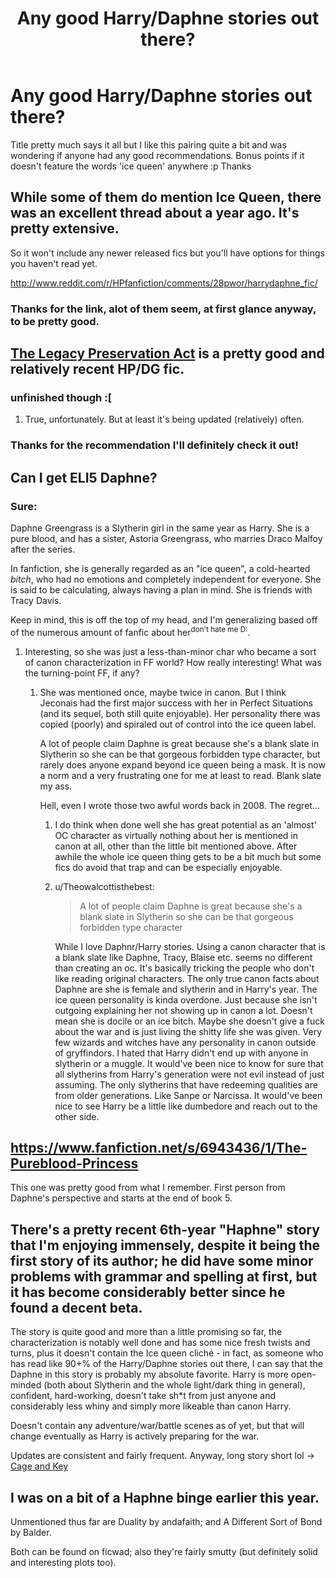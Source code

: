 #+TITLE: Any good Harry/Daphne stories out there?

* Any good Harry/Daphne stories out there?
:PROPERTIES:
:Author: joker8765
:Score: 8
:DateUnix: 1433091971.0
:DateShort: 2015-May-31
:FlairText: Request
:END:
Title pretty much says it all but I like this pairing quite a bit and was wondering if anyone had any good recommendations. Bonus points if it doesn't feature the words 'ice queen' anywhere :p Thanks


** While some of them do mention Ice Queen, there was an excellent thread about a year ago. It's pretty extensive.

So it won't include any newer released fics but you'll have options for things you haven't read yet.

[[http://www.reddit.com/r/HPfanfiction/comments/28pwor/harrydaphne_fic/]]
:PROPERTIES:
:Author: LothartheDestroyer
:Score: 3
:DateUnix: 1433106397.0
:DateShort: 2015-Jun-01
:END:

*** Thanks for the link, alot of them seem, at first glance anyway, to be pretty good.
:PROPERTIES:
:Author: joker8765
:Score: 2
:DateUnix: 1433148230.0
:DateShort: 2015-Jun-01
:END:


** [[https://www.fanfiction.net/s/10649604/1/The-Legacy-Preservation-Act][The Legacy Preservation Act]] is a pretty good and relatively recent HP/DG fic.
:PROPERTIES:
:Author: razminr11
:Score: 2
:DateUnix: 1433114754.0
:DateShort: 2015-Jun-01
:END:

*** unfinished though :[
:PROPERTIES:
:Author: TurtlePig
:Score: 1
:DateUnix: 1433117219.0
:DateShort: 2015-Jun-01
:END:

**** True, unfortunately. But at least it's being updated (relatively) often.
:PROPERTIES:
:Author: razminr11
:Score: 1
:DateUnix: 1433118298.0
:DateShort: 2015-Jun-01
:END:


*** Thanks for the recommendation I'll definitely check it out!
:PROPERTIES:
:Author: joker8765
:Score: 1
:DateUnix: 1433148262.0
:DateShort: 2015-Jun-01
:END:


** Can I get ELI5 Daphne?
:PROPERTIES:
:Author: redditj4
:Score: 1
:DateUnix: 1433188813.0
:DateShort: 2015-Jun-02
:END:

*** Sure:

Daphne Greengrass is a Slytherin girl in the same year as Harry. She is a pure blood, and has a sister, Astoria Greengrass, who marries Draco Malfoy after the series.

In fanfiction, she is generally regarded as an "ice queen", a cold-hearted /bitch/, who had no emotions and completely independent for everyone. She is said to be calculating, always having a plan in mind. She is friends with Tracy Davis.

Keep in mind, this is off the top of my head, and I'm generalizing based off of the numerous amount of fanfic about her^{don't hate me D:}.
:PROPERTIES:
:Score: 1
:DateUnix: 1433191007.0
:DateShort: 2015-Jun-02
:END:

**** Interesting, so she was just a less-than-minor char who became a sort of canon characterization in FF world? How really interesting! What was the turning-point FF, if any?
:PROPERTIES:
:Author: redditj4
:Score: 1
:DateUnix: 1433191272.0
:DateShort: 2015-Jun-02
:END:

***** She was mentioned once, maybe twice in canon. But I think Jeconais had the first major success with her in Perfect Situations (and its sequel, both still quite enjoyable). Her personality there was copied (poorly) and spiraled out of control into the ice queen label.

A lot of people claim Daphne is great because she's a blank slate in Slytherin so she can be that gorgeous forbidden type character, but rarely does anyone expand beyond ice queen being a mask. It is now a norm and a very frustrating one for me at least to read. Blank slate my ass.

Hell, even I wrote those two awful words back in 2008. The regret...
:PROPERTIES:
:Author: scaryisntit
:Score: 1
:DateUnix: 1433197388.0
:DateShort: 2015-Jun-02
:END:

****** I do think when done well she has great potential as an 'almost' OC character as virtually nothing about her is mentioned in canon at all, other than the little bit mentioned above. After awhile the whole ice queen thing gets to be a bit much but some fics do avoid that trap and can be especially enjoyable.
:PROPERTIES:
:Author: joker8765
:Score: 1
:DateUnix: 1433200086.0
:DateShort: 2015-Jun-02
:END:


****** u/Theowalcottisthebest:
#+begin_quote
  A lot of people claim Daphne is great because she's a blank slate in Slytherin so she can be that gorgeous forbidden type character
#+end_quote

While I love Daphnr/Harry stories. Using a canon character that is a blank slate like Daphne, Tracy, Blaise etc. seems no different than creating an oc. It's basically tricking the people who don't like reading original characters. The only true canon facts about Daphne are she is female and slytherin and in Harry's year. The ice queen personality is kinda overdone. Just because she isn't outgoing explaining her not showing up in canon a lot. Doesn't mean she is docile or an ice bitch. Maybe she doesn't give a fuck about the war and is just living the shitty life she was given. Very few wizards and witches have any personality in canon outside of gryffindors. I hated that Harry didn't end up with anyone in slytherin or a muggle. It would've been nice to know for sure that all slytherins from Harry's generation were not evil instead of just assuming. The only slytherins that have redeeming qualities are from older generations. Like Sanpe or Narcissa. It would've been nice to see Harry be a little like dumbedore and reach out to the other side.
:PROPERTIES:
:Author: Theowalcottisthebest
:Score: 1
:DateUnix: 1433259953.0
:DateShort: 2015-Jun-02
:END:


** [[https://www.fanfiction.net/s/6943436/1/The-Pureblood-Princess]]

This one was pretty good from what I remember. First person from Daphne's perspective and starts at the end of book 5.
:PROPERTIES:
:Author: Vestarne
:Score: 1
:DateUnix: 1433304376.0
:DateShort: 2015-Jun-03
:END:


** There's a pretty recent 6th-year "Haphne" story that I'm enjoying immensely, despite it being the first story of its author; he did have some minor problems with grammar and spelling at first, but it has become considerably better since he found a decent beta.

The story is quite good and more than a little promising so far, the characterization is notably well done and has some nice fresh twists and turns, plus it doesn't contain the Ice queen cliché - in fact, as someone who has read like 90+% of the Harry/Daphne stories out there, I can say that the Daphne in this story is probably my absolute favorite. Harry is more open-minded (both about Slytherin and the whole light/dark thing in general), confident, hard-working, doesn't take sh*t from just anyone and considerably less whiny and simply more likeable than canon Harry.

Doesn't contain any adventure/war/battle scenes as of yet, but that will change eventually as Harry is actively preparing for the war.

Updates are consistent and fairly frequent. Anyway, long story short lol -> [[https://www.fanfiction.net/s/11022385/1/Cage-and-Key][Cage and Key]]
:PROPERTIES:
:Author: aeoncss
:Score: 1
:DateUnix: 1433462378.0
:DateShort: 2015-Jun-05
:END:


** I was on a bit of a Haphne binge earlier this year.

Unmentioned thus far are Duality by andafaith; and A Different Sort of Bond by Balder.

Both can be found on ficwad; also they're fairly smutty (but definitely solid and interesting plots too).
:PROPERTIES:
:Author: aldonius
:Score: 1
:DateUnix: 1436306282.0
:DateShort: 2015-Jul-08
:END:
